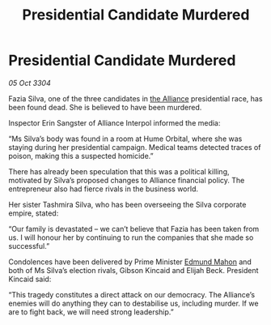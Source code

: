 :PROPERTIES:
:ID:       d549db5e-022a-4dcc-846f-56aa3a17a70b
:END:
#+title: Presidential Candidate Murdered
#+filetags: :3304:galnet:

* Presidential Candidate Murdered

/05 Oct 3304/

Fazia Silva, one of the three candidates in [[id:1d726aa0-3e07-43b4-9b72-074046d25c3c][the Alliance]] presidential race, has been found dead. She is believed to have been murdered. 

Inspector Erin Sangster of Alliance Interpol informed the media: 

“Ms Silva’s body was found in a room at Hume Orbital, where she was staying during her presidential campaign. Medical teams detected traces of poison, making this a suspected homicide.” 

There has already been speculation that this was a political killing, motivated by Silva’s proposed changes to Alliance financial policy. The entrepreneur also had fierce rivals in the business world. 

Her sister Tashmira Silva, who has been overseeing the Silva corporate empire, stated: 

“Our family is devastated – we can’t believe that Fazia has been taken from us. I will honour her by continuing to run the companies that she made so successful.” 

Condolences have been delivered by Prime Minister [[id:da80c263-3c2d-43dd-ab3f-1fbf40490f74][Edmund Mahon]] and both of Ms Silva’s election rivals, Gibson Kincaid and Elijah Beck. President Kincaid said: 

“This tragedy constitutes a direct attack on our democracy. The Alliance’s enemies will do anything they can to destabilise us, including murder. If we are to fight back, we will need strong leadership.”
